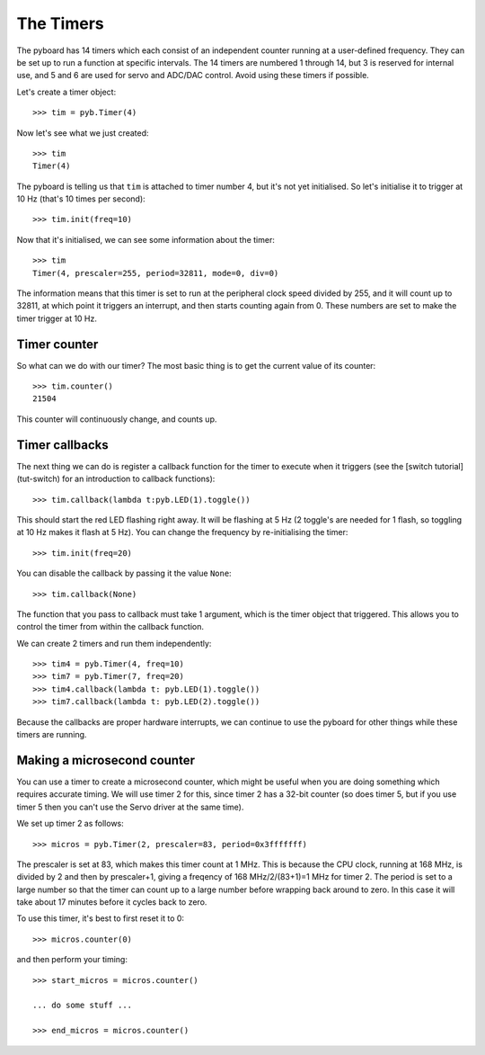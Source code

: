 The Timers
==========

The pyboard has 14 timers which each consist of an independent counter
running at a user-defined frequency.  They can be set up to run a function
at specific intervals.
The 14 timers are numbered 1 through 14, but 3 is reserved
for internal use, and 5 and 6 are used for servo and ADC/DAC control.
Avoid using these timers if possible.

Let's create a timer object::

    >>> tim = pyb.Timer(4)

Now let's see what we just created::

    >>> tim
    Timer(4)

The pyboard is telling us that ``tim`` is attached to timer number 4, but
it's not yet initialised.  So let's initialise it to trigger at 10 Hz
(that's 10 times per second)::

    >>> tim.init(freq=10)

Now that it's initialised, we can see some information about the timer::

    >>> tim
    Timer(4, prescaler=255, period=32811, mode=0, div=0)

The information means that this timer is set to run at the peripheral
clock speed divided by 255, and it will count up to 32811, at which point
it triggers an interrupt, and then starts counting again from 0.  These
numbers are set to make the timer trigger at 10 Hz.

Timer counter
-------------

So what can we do with our timer?  The most basic thing is to get the
current value of its counter::

    >>> tim.counter()
    21504

This counter will continuously change, and counts up.

Timer callbacks
---------------

The next thing we can do is register a callback function for the timer to
execute when it triggers (see the [switch tutorial](tut-switch) for an
introduction to callback functions)::

    >>> tim.callback(lambda t:pyb.LED(1).toggle())

This should start the red LED flashing right away.  It will be flashing
at 5 Hz (2 toggle's are needed for 1 flash, so toggling at 10 Hz makes
it flash at 5 Hz).  You can change the frequency by re-initialising the
timer::

    >>> tim.init(freq=20)

You can disable the callback by passing it the value ``None``::

    >>> tim.callback(None)

The function that you pass to callback must take 1 argument, which is
the timer object that triggered.  This allows you to control the timer
from within the callback function.

We can create 2 timers and run them independently::

    >>> tim4 = pyb.Timer(4, freq=10)
    >>> tim7 = pyb.Timer(7, freq=20)
    >>> tim4.callback(lambda t: pyb.LED(1).toggle())
    >>> tim7.callback(lambda t: pyb.LED(2).toggle())

Because the callbacks are proper hardware interrupts, we can continue
to use the pyboard for other things while these timers are running.

Making a microsecond counter
----------------------------

You can use a timer to create a microsecond counter, which might be
useful when you are doing something which requires accurate timing.
We will use timer 2 for this, since timer 2 has a 32-bit counter (so
does timer 5, but if you use timer 5 then you can't use the Servo
driver at the same time).

We set up timer 2 as follows::

    >>> micros = pyb.Timer(2, prescaler=83, period=0x3fffffff)

The prescaler is set at 83, which makes this timer count at 1 MHz.
This is because the CPU clock, running at 168 MHz, is divided by
2 and then by prescaler+1, giving a freqency of 168 MHz/2/(83+1)=1 MHz
for timer 2.  The period is set to a large number so that the timer
can count up to a large number before wrapping back around to zero.
In this case it will take about 17 minutes before it cycles back to
zero.

To use this timer, it's best to first reset it to 0::

    >>> micros.counter(0)

and then perform your timing::

    >>> start_micros = micros.counter()

    ... do some stuff ...

    >>> end_micros = micros.counter()
